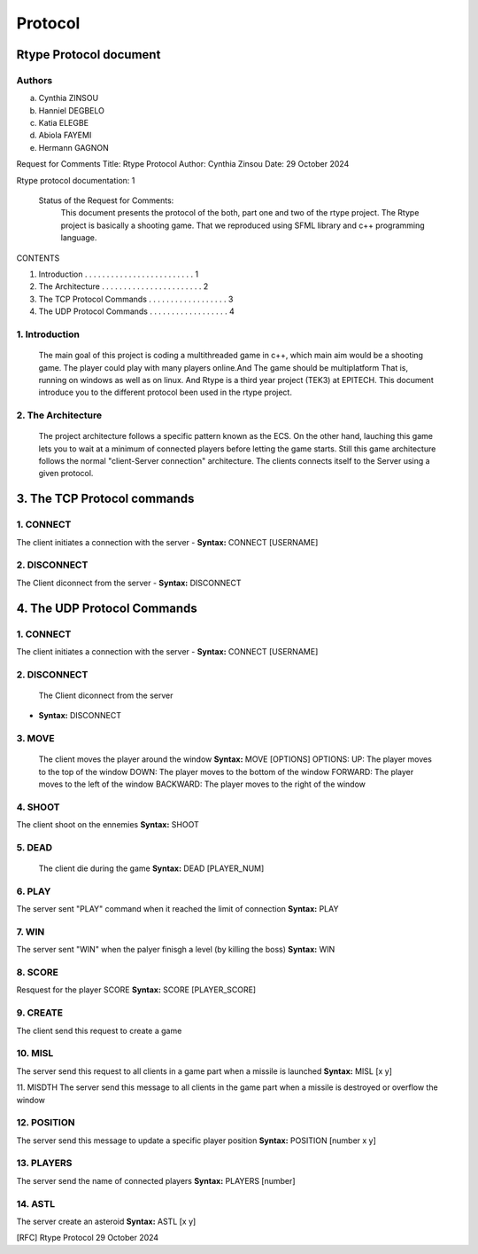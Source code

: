 Protocol
********

Rtype Protocol document                                     
+++++++++++++++++++++++

Authors
=======
a. Cynthia ZINSOU
b. Hanniel DEGBELO
c. Katia ELEGBE
d. Abiola FAYEMI
e. Hermann GAGNON

Request for Comments
Title:    Rtype Protocol
Author:   Cynthia Zinsou
Date:     29 October 2024

Rtype protocol documentation: 1

  Status of the Request for Comments:
    This document presents the protocol of the both, part one and two
    of the rtype project.
    The Rtype project is basically a shooting game.
    That we reproduced using SFML library and c++ programming language.

CONTENTS

1. Introduction . . . . . . . . . . . . . . . . . . . . . . . . . 1
2. The Architecture . . . . . . . . . . . . . . . . . . . . . . . 2
3. The TCP Protocol Commands . . . . . . . . . . . . . . . .  . . 3
4. The UDP Protocol Commands . . . . . . . . . . .  . . . . . . . 4
        







   



  

1. Introduction
===============
    The main goal of this project is coding a multithreaded game in c++, which main
    aim would be a shooting game. The player could play with many players online.And
    The game should be multiplatform That is, running on windows as well as on  linux.
    And Rtype is a third year project (TEK3) at EPITECH.
    This document introduce you to the different protocol been used in the rtype project.




2. The Architecture
===================
    The project architecture follows a specific pattern known as the ECS. On the 
    other hand, lauching this game lets you to wait at a minimum of connected 
    players before letting the game starts. Still this game architecture follows
    the normal "client-Server connection" architecture. The clients connects itself
    to the Server using a given protocol. 


3. The TCP Protocol commands
++++++++++++++++++++++++++++

1. CONNECT
==========
The client initiates a connection with the server
- **Syntax:** CONNECT [USERNAME]

2. DISCONNECT
=============
The Client diconnect from the server
- **Syntax:** DISCONNECT


4. The UDP Protocol Commands
++++++++++++++++++++++++++++

1. CONNECT
==========
The client initiates a connection with the server
- **Syntax:** CONNECT [USERNAME]

2. DISCONNECT
=============
 The Client diconnect from the server

- **Syntax:** DISCONNECT

3. MOVE
=======
 The client moves the player around the window
 **Syntax:** MOVE [OPTIONS]
 OPTIONS:
 UP: The player moves to the top of the window
 DOWN: The player moves to the bottom of the window
 FORWARD: The player moves to the left of the window
 BACKWARD: The player moves to the right of the window

4. SHOOT
========
The client shoot on the ennemies
**Syntax:** SHOOT

5. DEAD
=======
 The client die during the game
 **Syntax:** DEAD [PLAYER_NUM]

6. PLAY
=======
The server sent "PLAY" command when it reached the limit of connection
**Syntax:** PLAY

7. WIN
======
The server sent "WIN" when the palyer finisgh a level (by killing the boss)
**Syntax:** WIN

8. SCORE
========
Resquest for the player SCORE
**Syntax:** SCORE [PLAYER_SCORE]

9.  CREATE
==========
The client send this request to create a game

10.  MISL
=========
The server send this request to all clients in a game part when a missile is launched
**Syntax:** MISL [x y]

11.  MISDTH
The server send this message to all clients in the game part when a missile is destroyed
or overflow the window

12.  POSITION
=============
The server send this message to update a specific player position
**Syntax:** POSITION [number x y]

13.  PLAYERS
============
The server send the name of connected players
**Syntax:** PLAYERS [number]

14.  ASTL
=========
The server create an asteroid
**Syntax:** ASTL [x y]


[RFC]                          Rtype Protocol                      29 October 2024     
